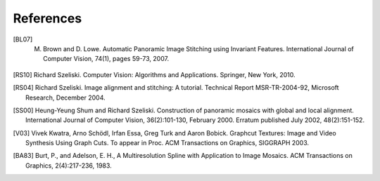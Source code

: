 References
==========

.. [BL07] M. Brown and D. Lowe. Automatic Panoramic Image Stitching using Invariant Features. International Journal of Computer Vision, 74(1), pages 59-73, 2007.

.. [RS10] Richard Szeliski. Computer Vision: Algorithms and Applications. Springer, New York, 2010.

.. [RS04] Richard Szeliski. Image alignment and stitching: A tutorial. Technical Report MSR-TR-2004-92, Microsoft Research, December 2004.

.. [SS00] Heung-Yeung Shum and Richard Szeliski. Construction of panoramic mosaics with global and local alignment. International Journal of Computer Vision, 36(2):101-130, February 2000. Erratum published July 2002, 48(2):151-152.

.. [V03] Vivek Kwatra, Arno Schödl, Irfan Essa, Greg Turk and Aaron Bobick. Graphcut Textures: Image and Video Synthesis Using Graph Cuts. To appear in Proc. ACM Transactions on Graphics, SIGGRAPH 2003.

.. [BA83] Burt, P., and Adelson, E. H., A Multiresolution Spline with Application to Image Mosaics. ACM Transactions on Graphics, 2(4):217-236, 1983.
